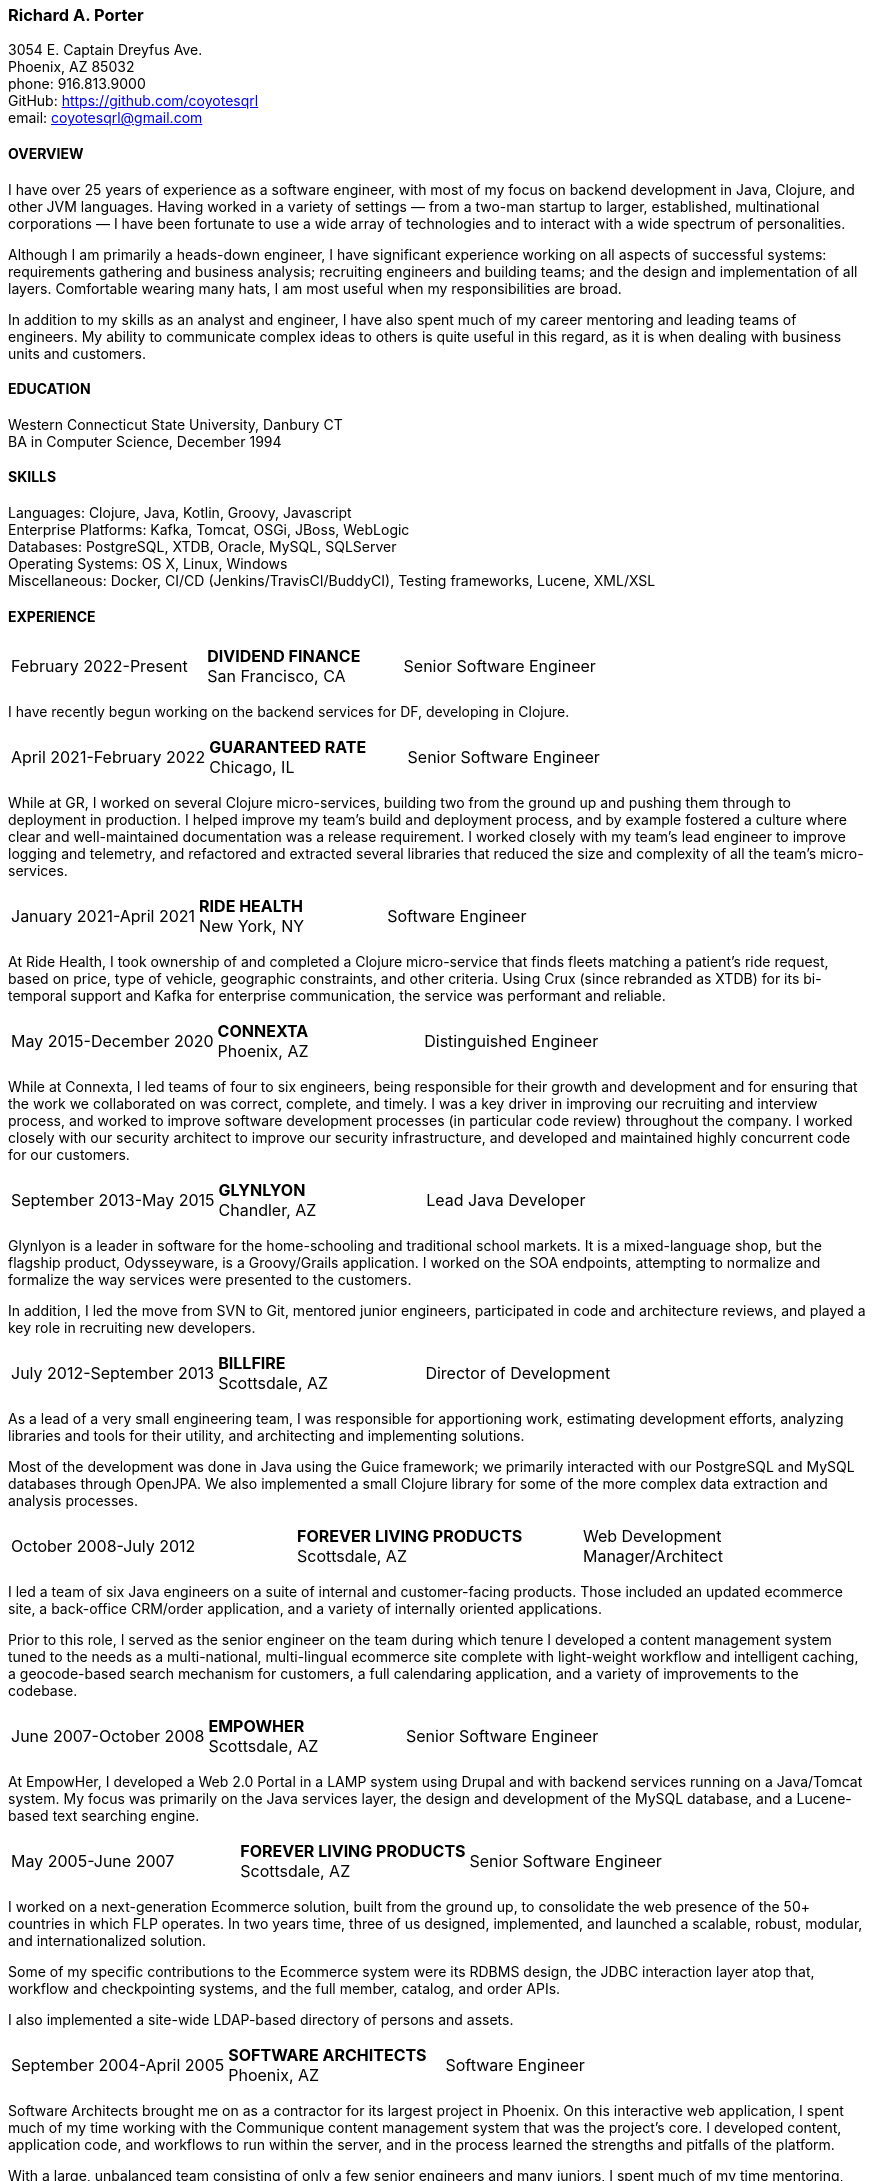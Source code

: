 === Richard A. Porter
[.text-right]
3054 E. Captain Dreyfus Ave. +
Phoenix, AZ 85032 +
phone: 916.813.9000 +
GitHub: https://github.com/coyotesqrl +
email: coyotesqrl@gmail.com

==== OVERVIEW
I have over 25 years of experience as a software engineer, with most of my focus on backend development in Java, Clojure,
and other JVM languages. Having worked in a variety of settings — from a two-man startup to larger, established,
multinational corporations — I have been fortunate to use a wide array of technologies and to interact with a wide
spectrum of personalities.

Although I am primarily a heads-down engineer, I have significant experience working on all aspects of successful
systems: requirements gathering and business analysis; recruiting engineers and building teams; and the design and
implementation of all layers. Comfortable wearing many hats, I am most useful when my responsibilities are broad.

In addition to my skills as an analyst and engineer, I have also spent much of my career mentoring and leading teams of
engineers. My ability to communicate complex ideas to others is quite useful in this regard, as it is when dealing with
business units and customers.

==== EDUCATION
Western Connecticut State University, Danbury CT +
BA in Computer Science, December 1994

==== SKILLS
Languages: Clojure, Java, Kotlin, Groovy, Javascript +
Enterprise Platforms: Kafka, Tomcat, OSGi, JBoss, WebLogic +
Databases: PostgreSQL, XTDB, Oracle, MySQL, SQLServer +
Operating Systems: OS X, Linux, Windows +
Miscellaneous: Docker, CI/CD (Jenkins/TravisCI/BuddyCI), Testing frameworks, Lucene, XML/XSL

==== EXPERIENCE
[cols="<,^,>"]
[frame=ends, grid=none]
|===
|February 2022-Present
|*DIVIDEND FINANCE* +
San Francisco, CA
|Senior Software Engineer
|===
I have recently begun working on the backend services for DF, developing in Clojure.

[cols="<,^,>"]
[frame=ends, grid=none]
|===
|April 2021-February 2022
|*GUARANTEED RATE* +
Chicago, IL
|Senior Software Engineer
|===
While at GR, I worked on several Clojure micro-services, building two from the ground up and pushing them
through to deployment in production. I helped improve my team's build and deployment process, and by example
fostered a culture where clear and well-maintained documentation was a release requirement. I worked closely with my team's
lead engineer to improve logging and telemetry, and refactored and extracted several libraries that reduced the size and
complexity of all the team's micro-services.

<<<

[cols="<,^,>"]
[frame=ends, grid=none]
|===
|January 2021-April 2021
|*RIDE HEALTH* +
New York, NY
|Software Engineer
|===
At Ride Health, I took ownership of and completed a Clojure micro-service that finds fleets matching a patient’s
ride request, based on price, type of vehicle, geographic constraints, and other criteria. Using Crux (since rebranded
as XTDB) for its bi-temporal support and Kafka for enterprise communication, the service was performant and reliable.

[cols="<,^,>"]
[frame=ends, grid=none]
|===
|May 2015-December 2020
|*CONNEXTA* +
Phoenix, AZ
|Distinguished Engineer
|===
While at Connexta, I led teams of four to six engineers, being responsible for their growth and development and for
ensuring that the work we collaborated on was correct, complete, and timely. I was a key driver in improving our
recruiting and interview process, and worked to improve software development processes (in particular code review)
throughout the company. I worked closely with our security architect to improve our security infrastructure, and
developed and maintained highly concurrent code for our customers.

[cols="<,^,>"]
[frame=ends, grid=none]
|===
|September 2013-May 2015
|*GLYNLYON* +
Chandler, AZ
|Lead Java Developer
|===
Glynlyon is a leader in software for the home-schooling and traditional school markets. It is a mixed-language shop,
but the flagship product, Odysseyware, is a Groovy/Grails application. I worked on the SOA endpoints, attempting to
normalize and formalize the way services were presented to the customers.

In addition, I led the move from SVN to Git, mentored junior engineers, participated in code and architecture reviews,
and played a key role in recruiting new developers.

[cols="<,^,>"]
[frame=ends, grid=none]
|===
|July 2012-September 2013
|*BILLFIRE* +
Scottsdale, AZ
|Director of Development
|===
As a lead of a very small engineering team, I was responsible for apportioning work, estimating development efforts,
analyzing libraries and tools for their utility, and architecting and implementing solutions.

Most of the development was done in Java using the Guice framework; we primarily interacted with our PostgreSQL and
MySQL databases through OpenJPA. We also implemented a small Clojure library for some of the more complex data
extraction and analysis processes.

[cols="<,^,>"]
[frame=ends, grid=none]
|===
|October 2008-July 2012
|*FOREVER LIVING PRODUCTS* +
Scottsdale, AZ
|Web Development Manager/Architect
|===
I led a team of six Java engineers on a suite of internal and customer-facing products. Those included an updated
ecommerce site, a back-office CRM/order application, and a variety of internally oriented applications.

Prior to this role, I served as the senior engineer on the team during which tenure I developed a content management
system tuned to the needs as a multi-national, multi-lingual ecommerce site complete with light-weight workflow and
intelligent caching, a geocode-based search mechanism for customers, a full calendaring application, and a variety of
improvements to the codebase.

[cols="<,^,>"]
[frame=ends, grid=none]
|===
|June 2007-October 2008
|*EMPOWHER* +
Scottsdale, AZ
|Senior Software Engineer
|===
At EmpowHer, I developed a Web 2.0 Portal in a LAMP system using Drupal and with backend services running on a
Java/Tomcat system. My focus was primarily on the Java services layer, the design and development of the MySQL
database, and a Lucene-based text searching engine.

<<<

[cols="<,^,>"]
[frame=ends, grid=none]
|===
|May 2005-June 2007
|*FOREVER LIVING PRODUCTS* +
Scottsdale, AZ
|Senior Software Engineer
|===
I worked on a next-generation Ecommerce solution, built from the ground up, to consolidate the web presence of the
50+ countries in which FLP operates. In two years time, three of us designed, implemented, and launched a scalable,
robust, modular, and internationalized solution.

Some of my specific contributions to the Ecommerce system were its RDBMS design, the JDBC interaction layer atop that,
workflow and checkpointing systems, and the full member, catalog, and order APIs.

I also implemented a site-wide LDAP-based directory of persons and assets.

[cols="<,^,>"]
[frame=ends, grid=none]
|===
|September 2004-April 2005
|*SOFTWARE ARCHITECTS* +
Phoenix, AZ
|Software Engineer
|===
Software Architects brought me on as a contractor for its largest project in Phoenix. On this interactive web
application, I spent much of my time working with the Communique content management system that was the project's
core. I developed content, application code, and workflows to run within the server, and in the process learned the
strengths and pitfalls of the platform.

With a large, unbalanced team consisting of only a few senior engineers and many juniors, I spent much of my time
mentoring, reviewing code, and managing development efforts. In addition, I was instrumental in interviewing
candidates to fill out the top end of the team.

[cols="<,^,>"]
[frame=ends, grid=none]
|===
|September 2003-June 2004
|*CALIFORNIA ISO* +
Folsom, CA
|Software Engineer
|===
I worked on several projects while at the ISO. Their application server standard is JBoss, and I wrote several
applications with heavy emphasis on JDBC, EJB, and WebService components. WebServices were exposed both manually
and through JBoss's integration with Axis.

Hired for my ability to quickly ramp up on a variety of material and rapidly absorb business requirements, I
provided my expertise to several projects, acting as the principal engineer on one.

[cols="<,^,>"]
[frame=ends, grid=none]
|===
|May 2003-June 2003
|*JEL PRODUCTIONS* +
Sacramento, CA
|Senior Software Engineer
|===
During this short-term contract, I worked with the Jakarta Struts framework, Castor JDO, JDBC, and Servlets/JSP
to deliver a custom n-tier web application to one of their clients.

[cols="<,^,>"]
[frame=ends, grid=none]
|===
|February 2003
|*JEL PRODUCTIONS* +
Sacramento, CA
|Senior Software Engineer
|===
During this short stint with Jel, I worked with Servlets/JSP and JDBC to deliver a custom n-tier web application
to one of their clients.

[cols="<,^,>"]
[frame=ends, grid=none]
|===
|December 2002-January 2003
|*DORADO SOFTWARE* +
Folsom, CA
|Consulting Engineer
|===
Brought back on a short-term contract, my responsibilities during this time were quite simple: port Dorado's core
product — and the applications built upon it — from WebLogic to JBoss. During this tenure, I immersed myself in
JBoss's modular, JMX-based architecture and its classloader architecture. I replaced many of the existing WebLogic
startup classes with JMX MBeans, swapped out Dorado's custom classloader architecture with a new, simpler structure,
plugged in a third-party JMS server, and completely restructured the build and deployment environments to improve
engineering processes.

[cols="<,^,>"]
[frame=ends, grid=none]
|===
|September 2002-November 2002
|*JEL PRODUCTIONS* +
Sacramento, CA
|Senior Software Engineer
|===
During this short-term contract I worked extensively with two technologies I had not used for several years prior,
Servlets/JSP and JDBC, to deliver a custom n-tier web application to one of their clients. In addition, I built a
light-weight JMS service to centralize and simplify the creation and use of JMS Topics within their application
server framework.

[cols="<,^,>"]
[frame=ends, grid=none]
|===
|June 1999-August 2002
|*DORADO SOFTWARE* +
Folsom, CA
|Principal Engineer
|===
Over my three years at Dorado Software, I worked mostly on their core product, Oware, an Enterprise development
and deployment platform for distributed systems. Built entirely in Java, Oware provided a development-time IDE
that simplified the creation of EJB-based solutions by layering a rule-based system on top of EJB semantics. It
also served as the deployment platform on which these solutions run. Fully clusterable, with distributed proxies,
it wass ideally suited for a wide variety of enterprise-class solutions.

Working closely with the Chief Architect, I worked over the entire codebase, but my primary responsibilities fell
within three areas:

1. Until the formation of a dedicated database team, I had principal responsibility for the business object layer.
Oware provided a technology-independent facade to underlying storage technologies. At the time I left, Oware
supported the Versant Object Database, Oracle, and SQLServer. Initially, Dorado shipped and supported only Versant,
but we hid its semantics behind the facade in order to provide greater flexibility for future change. I managed
and expanded this API until the database team began building the SQL implementation for Oracle. Additionally, I
designed and built the transactional semantics for the facade.
2. As Dorado's application server expert, I was instrumental in all efforts to incorporate the essential elements of
J2EE into the product. Central to the Oware architecture was its Rule Engine, and I played a major role in its design
and implementation.
3. As Dorado's classloader expert, I spent a good portion of my time maintaining their existing classloaders. In
the process, I determined many of the subtle problems inherent in the existing architecture and designed a
replacement from the ground up. In that design, there was only one, very simple classloader that defered to an
extensible list of finders. This design proved to be far more modular and easily enhanced. Both simple file-based
finders and complex remote finders were easily plugged in.

In addition to these primary responsibilities, I designed and led the implementation of their first CORBA
integration effort, was one of the driving forces behind improving the development process, mentored many junior
and mid-level engineers, and was instrumental in improving the recruitment and technical screening processes.

[cols="<,^,>"]
[frame=ends, grid=none]
|===
|February 1999-June 1999
|*CITIZEN1 SOFTWARE* +
San Francisco, CA
|Senior Engineer
|===
Citizen1 provided customized information searching, tracking, and management for several knowledge domains,
notably the healthcare industry. I was brought on to help "webify" the interface and re-architect the information
gathering and classification system.

While knowledge management and case-based reasoning are not specialties of mine, the CTO and I had worked
together before on similar problems and had some insight; additionally, the distribution problem was similar
to many others I had tackled.

<<<

[cols="<,^,>"]
[frame=ends, grid=none]
|===
|August 1998-February 1999
|*SQUIRREL WORKS* +
San Mateo, CA
|Senior Engineer
|===
Although hired for my experience with distributed systems and server-side Java, startup realities made me the
de facto Palm programming expert. Forced to reacquaint myself with C, I began to appreciate Java even more;
however, the challenges of writing a user-friendly client on so simple an interface were intriguing. Additional
problems of dealing with concurrency between disconnected clients and servers and networking issues involved in
synchronizing them were quite interesting.

I built a custom communications protocol on top of HTTP, as WAP was only a draft specification at that time, and
wrote the server-side components of the communication channel. Going this low-level was not one of my favorite
endeavors, but was nonetheless educational.

Unfortunately, we entered the wireless realm too early to attract enough interest from the venture community.
Our early demise taught me two valuable lessons: the best technology does not always win, and timing is a crucial
and oft-overlooked element to success.

[cols="<,^,>"]
[frame=ends, grid=none]
|===
|June 1998-August 1998
|*INFERENCE CORPORATION* +
Novato, CA
|Software Engineer
|===
I led the architecture design for their next generation server. Built in 100% Java on top of a Java Application
Server with an XML interface to the world, it promised to be an exciting product and project. Unfortunately, a
series of management upheavals and priority shifts reduced my comfort level to nil.

[cols="<,^,>"]
[frame=ends, grid=none]
|===
|August 1997-June 1998
|*WEBLOGIC* +
San Francisco, CA
|Staff Engineer
|===
My primary responsibility at WebLogic was to provide high-level tech support to our customers. While in many ways
this job was quite a step down for me, the opportunity to work for such an exciting startup at an early stage,
combined with promises of rapid advancement, convinced me to take the chance.

I did get to spend a solid third of my time writing code — tutorials, utilities, QA tests, and parts of the JNDI
implementation of the application server — but our ability to hire new, capable software engineers to take our
places in support grew ever more difficult and I eventually had to weigh the advantages of staying against the
risks to my future employability. I often regret my final decision, but at least came away from WebLogic with a
very deep, detailed understanding of application servers, distributed systems, and Java in general.

[cols="<,^,>"]
[frame=ends, grid=none]
|===
|May 1997-August 1997
|*EXAMEN* +
Sacramento, CA
|Staff Engineer
|===
I was originally hired to a team building an Enterprise Java application and was quickly promoted to be the project's
chief architect. Before leaving, I finished the design specifications, marrying business requirements with the needs
of the various end users.

[cols="<,^,>"]
[frame=ends, grid=none]
|===
|May 1996- May 1997
|Independent Consultant +
Sacramento, CA
|Software Consultant
|===
Working on a long-term contract, I was tasked to build a small-scale, commercial page-design application in Delphi,
Java, and C++. Unfortunately, funds ran out and the product was never completed.

[cols="<,^,>"]
[frame=ends, grid=none]
|===
|December 1995-May 1996
|*PLAY, INC* +
Rancho Cordova, CA
|Webmaster/Systems Administrator
|===
As the first job I took in California, this was more of an interim position, but it did offer me an opportunity to
hone my HTML skills, and begin my exploration of Java, in alpha that December.

[cols="<,^,>"]
[frame=ends, grid=none]
|===
|April 1994-November 1995
|*HARMON PUBLISHING* +
Danbury, CT
|Programmer/Systems Administrator
|===
At Harmon, I programmed database applications using Clipper and C for our real estate publishing business. This was
a perfect first software job, for as I moved up through the company, I became intimately aware of each step in the
process. I gained an appreciation for user design and usage issues, and saw first hand the results of design
decisions. I was able to re-engineer our core software completely while I was there, dropping the customization
time from weeks to a matter of days.

==== REFERENCES
Available upon request.
